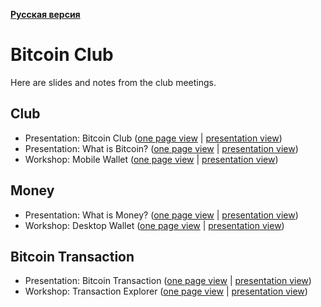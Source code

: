 *[[https://github.com/AndreiIvanitskii/BitcoinClub/blob/master/Readme_ru.org][Русская версия]]*

[[./ext/pixabay/club-logo.jpg]]
* Bitcoin Club
Here are slides and notes from the club meetings.
** Club
   - Presentation: Bitcoin Club ([[./01_Club/01_Presentation_Club.org][one page view]] | [[https://andreiivanitskii.github.io/BitcoinClub/01_Club/01_Presentation_Club.html][presentation view]])
   - Presentation: What is Bitcoin? ([[./01_Club/02_Presentation_What_is_Bitcoin.org][one page view]] | [[https://andreiivanitskii.github.io/BitcoinClub/01_Club/02_Presentation_What_is_Bitcoin.html][presentation view]])
   - Workshop: Mobile Wallet ([[./01_Club/03_Workshop_Mobile_Wallet.org][one page view]] | [[https://andreiivanitskii.github.io/BitcoinClub/01_Club/03_Workshop_Mobile_Wallet.html][presentation view]])

** Money
   - Presentation: What is Money? ([[./02_Money/01_Presentation_What_is_Money.org][one page view]] | [[https://andreiivanitskii.github.io/BitcoinClub/02_Money/01_Presentation_What_is_Money.html][presentation view]])
   - Workshop: Desktop Wallet ([[./02_Money/02_Workshop_Desktop_Wallet.org][one page view]] | [[https://andreiivanitskii.github.io/BitcoinClub/02_Money/02_Workshop_Desktop_Wallet.html][presentation view]])

** Bitcoin Transaction
   - Presentation: Bitcoin Transaction ([[./03_Transaction/01_Transaction.org][one page view]] | [[https://andreiivanitskii.github.io/BitcoinClub/03_Transaction/01_Transaction.html][presentation view]])
   - Workshop: Transaction Explorer ([[./03_Transaction/02_Transaction_Explorer.org][one page view]] | [[https://andreiivanitskii.github.io/BitcoinClub/03_Transaction/02_Transaction_Explorer.html][presentation view]])
